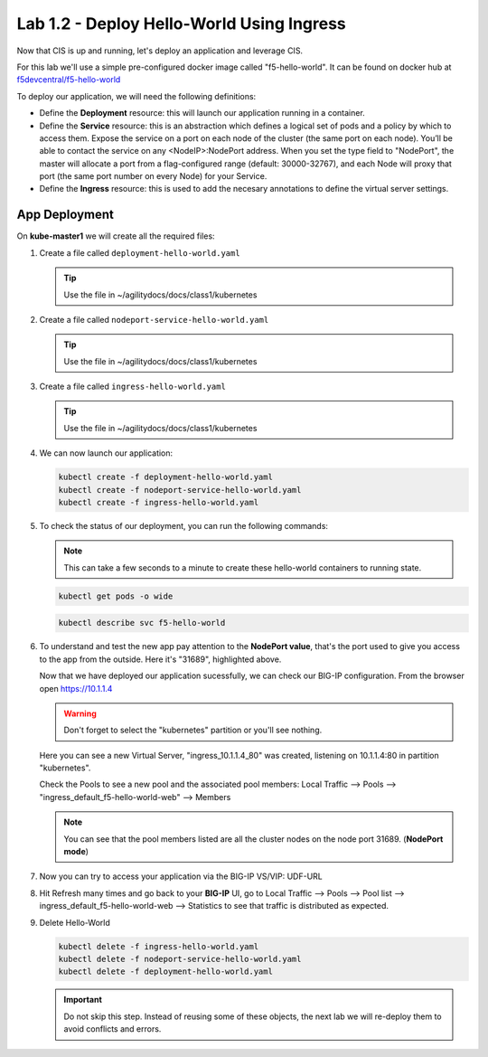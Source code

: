 Lab 1.2 - Deploy Hello-World Using Ingress
==========================================

Now that CIS is up and running, let's deploy an application and leverage CIS.

For this lab we'll use a simple pre-configured docker image called 
"f5-hello-world". It can be found on docker hub at
`f5devcentral/f5-hello-world <https://hub.docker.com/r/f5devcentral/f5-hello-world/>`_

To deploy our application, we will need the following definitions:

- Define the **Deployment** resource: this will launch our application running
  in a container.

- Define the **Service** resource: this is an abstraction which defines a
  logical set of pods and a policy by which to access them. Expose the service
  on a port on each node of the cluster (the same port on each node). You’ll
  be able to contact the service on any <NodeIP>:NodePort address. When you set
  the type field to "NodePort", the master will allocate a port from a
  flag-configured range (default: 30000-32767), and each Node will proxy that
  port (the same port number on every Node) for your Service.

- Define the **Ingress** resource: this is used to add the necesary annotations
  to define the virtual server settings.

  .. seealso:: 
     `Supported Ingress Annotations <https://clouddocs.f5.com/products/connectors/k8s-bigip-ctlr/v1.11/#ingress-resources>`_
  
App Deployment
--------------

On **kube-master1** we will create all the required files:

#. Create a file called ``deployment-hello-world.yaml``

   .. tip:: Use the file in ~/agilitydocs/docs/class1/kubernetes

   .. literalinclude:: ../kubernetes/deployment-hello-world.yaml
      :language: yaml
      :linenos:
      :emphasize-lines: 2,7,20

#. Create a file called ``nodeport-service-hello-world.yaml``

   .. tip:: Use the file in ~/agilitydocs/docs/class1/kubernetes

   .. literalinclude:: ../kubernetes/nodeport-service-hello-world.yaml
      :language: yaml
      :linenos:
      :emphasize-lines: 2,17

#. Create a file called ``ingress-hello-world.yaml``

   .. tip:: Use the file in ~/agilitydocs/docs/class1/kubernetes

   .. literalinclude:: ../kubernetes/ingress-hello-world.yaml
      :language: yaml
      :linenos:
      :emphasize-lines: 2,7-9,23,24

#. We can now launch our application:

   .. code-block:: bash

      kubectl create -f deployment-hello-world.yaml
      kubectl create -f nodeport-service-hello-world.yaml
      kubectl create -f ingress-hello-world.yaml

   .. image:: ../images/f5-container-connector-launch-ingress-app.png

#. To check the status of our deployment, you can run the following commands:

   .. note:: This can take a few seconds to a minute to create these
      hello-world containers to running state.

   .. code-block:: bash

      kubectl get pods -o wide

   .. image:: ../images/f5-hello-world-pods.png

   .. code-block:: bash

      kubectl describe svc f5-hello-world

   .. image:: ../images/f5-container-connector-check-app-definition-ingress.png

#. To understand and test the new app pay attention to the **NodePort value**,
   that's the port used to give you access to the app from the outside. Here
   it's "31689", highlighted above.

   Now that we have deployed our application sucessfully, we can check our
   BIG-IP configuration. From the browser open https://10.1.1.4

   .. warning:: Don't forget to select the "kubernetes" partition or you'll
      see nothing.

   Here you can see a new Virtual Server, "ingress_10.1.1.4_80" was created,
   listening on 10.1.1.4:80 in partition "kubernetes".

   .. image:: ../images/f5-container-connector-check-app-ingress.png

   Check the Pools to see a new pool and the associated pool members:
   Local Traffic --> Pools --> "ingress_default_f5-hello-world-web"
   --> Members

   .. image:: ../images/f5-container-connector-check-app-ingress-pool.png

   .. note:: You can see that the pool members listed are all the cluster
      nodes on the node port 31689. (**NodePort mode**)

#. Now you can try to access your application via the BIG-IP VS/VIP: UDF-URL

   .. image:: ../images/f5-container-connector-access-app.png

#. Hit Refresh many times and go back to your **BIG-IP** UI, go to Local
   Traffic --> Pools --> Pool list --> ingress_default_f5-hello-world-web -->
   Statistics to see that traffic is distributed as expected.

   .. image:: ../images/f5-container-connector-check-app-ingress-stats.png

#. Delete Hello-World

   .. code-block:: bash

      kubectl delete -f ingress-hello-world.yaml
      kubectl delete -f nodeport-service-hello-world.yaml
      kubectl delete -f deployment-hello-world.yaml

   .. important:: Do not skip this step. Instead of reusing some of these
      objects, the next lab we will re-deploy them to avoid conflicts and
      errors.
